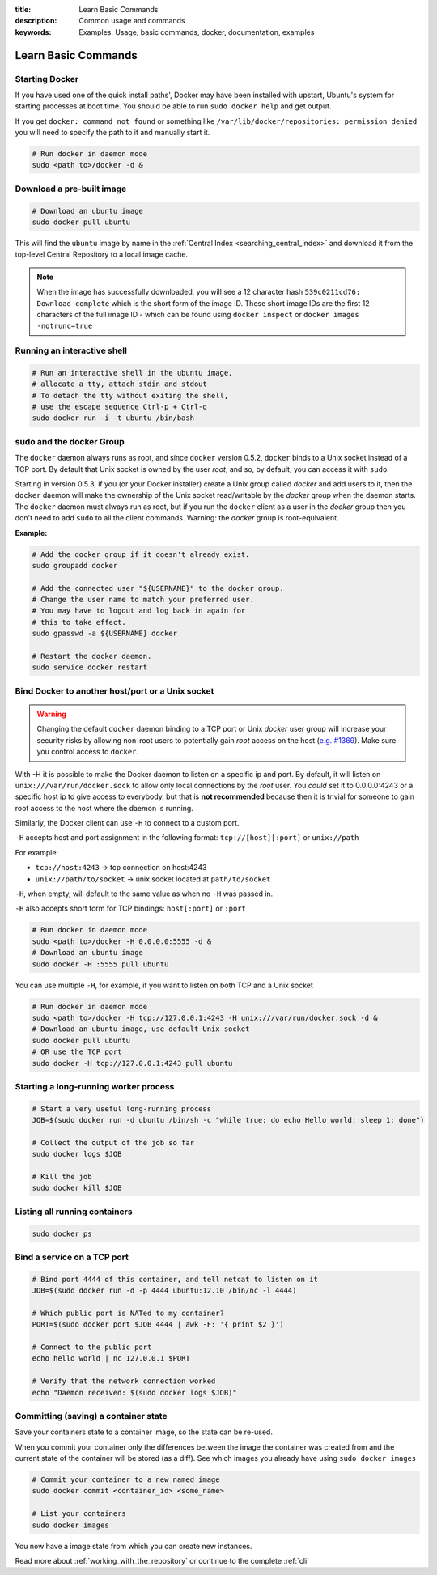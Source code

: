 :title: Learn Basic Commands
:description: Common usage and commands
:keywords: Examples, Usage, basic commands, docker, documentation, examples


Learn Basic Commands
====================

Starting Docker
---------------

If you have used one of the quick install paths', Docker may have been
installed with upstart, Ubuntu's system for starting processes at boot
time. You should be able to run ``sudo docker help`` and get output.

If you get ``docker: command not found`` or something like
``/var/lib/docker/repositories: permission denied`` you will need to
specify the path to it and manually start it.

.. code-block:: bash

    # Run docker in daemon mode
    sudo <path to>/docker -d &

Download a pre-built image
--------------------------

.. code-block:: bash

  # Download an ubuntu image
  sudo docker pull ubuntu

This will find the ``ubuntu`` image by name in the :ref:`Central Index 
<searching_central_index>` and download it from the top-level Central 
Repository to a local image cache.

.. NOTE:: When the image has successfully downloaded, you will see a
   12 character hash ``539c0211cd76: Download complete`` which is the
   short form of the image ID. These short image IDs are the first 12
   characters of the full image ID - which can be found using ``docker
   inspect`` or ``docker images -notrunc=true``

Running an interactive shell
----------------------------

.. code-block:: bash

  # Run an interactive shell in the ubuntu image,
  # allocate a tty, attach stdin and stdout
  # To detach the tty without exiting the shell,
  # use the escape sequence Ctrl-p + Ctrl-q
  sudo docker run -i -t ubuntu /bin/bash

.. _dockergroup:

sudo and the docker Group
-------------------------

The ``docker`` daemon always runs as root, and since ``docker``
version 0.5.2, ``docker`` binds to a Unix socket instead of a TCP
port. By default that Unix socket is owned by the user *root*, and so,
by default, you can access it with ``sudo``.

Starting in version 0.5.3, if you (or your Docker installer) create a
Unix group called *docker* and add users to it, then the ``docker``
daemon will make the ownership of the Unix socket read/writable by the
*docker* group when the daemon starts. The ``docker`` daemon must
always run as root, but if you run the ``docker`` client as a user in
the *docker* group then you don't need to add ``sudo`` to all the
client commands.  Warning: the *docker* group is root-equivalent.

**Example:**

.. code-block:: bash

  # Add the docker group if it doesn't already exist.
  sudo groupadd docker

  # Add the connected user "${USERNAME}" to the docker group.
  # Change the user name to match your preferred user.
  # You may have to logout and log back in again for
  # this to take effect.
  sudo gpasswd -a ${USERNAME} docker

  # Restart the docker daemon.
  sudo service docker restart

.. _bind_docker:

Bind Docker to another host/port or a Unix socket
-------------------------------------------------

.. warning:: Changing the default ``docker`` daemon binding to a TCP
   port or Unix *docker* user group will increase your security risks
   by allowing non-root users to potentially gain *root* access on the
   host (`e.g. #1369
   <https://github.com/dotcloud/docker/issues/1369>`_). Make sure you
   control access to ``docker``.

With -H it is possible to make the Docker daemon to listen on a
specific ip and port. By default, it will listen on
``unix:///var/run/docker.sock`` to allow only local connections by the
*root* user.  You *could* set it to 0.0.0.0:4243 or a specific host ip to
give access to everybody, but that is **not recommended** because then
it is trivial for someone to gain root access to the host where the
daemon is running.

Similarly, the Docker client can use ``-H`` to connect to a custom port.

``-H`` accepts host and port assignment in the following format:
``tcp://[host][:port]`` or ``unix://path``

For example:

* ``tcp://host:4243`` -> tcp connection on host:4243
* ``unix://path/to/socket`` -> unix socket located at ``path/to/socket``

``-H``, when empty, will default to the same value as when no ``-H`` was passed in.

``-H`` also accepts short form for TCP bindings:
``host[:port]`` or ``:port``

.. code-block:: bash

   # Run docker in daemon mode
   sudo <path to>/docker -H 0.0.0.0:5555 -d &
   # Download an ubuntu image
   sudo docker -H :5555 pull ubuntu

You can use multiple ``-H``, for example, if you want to listen on
both TCP and a Unix socket

.. code-block:: bash

   # Run docker in daemon mode
   sudo <path to>/docker -H tcp://127.0.0.1:4243 -H unix:///var/run/docker.sock -d &
   # Download an ubuntu image, use default Unix socket
   sudo docker pull ubuntu
   # OR use the TCP port
   sudo docker -H tcp://127.0.0.1:4243 pull ubuntu

Starting a long-running worker process
--------------------------------------

.. code-block:: bash

  # Start a very useful long-running process
  JOB=$(sudo docker run -d ubuntu /bin/sh -c "while true; do echo Hello world; sleep 1; done")

  # Collect the output of the job so far
  sudo docker logs $JOB

  # Kill the job
  sudo docker kill $JOB


Listing all running containers
------------------------------

.. code-block:: bash

  sudo docker ps

Bind a service on a TCP port
------------------------------

.. code-block:: bash

  # Bind port 4444 of this container, and tell netcat to listen on it
  JOB=$(sudo docker run -d -p 4444 ubuntu:12.10 /bin/nc -l 4444)

  # Which public port is NATed to my container?
  PORT=$(sudo docker port $JOB 4444 | awk -F: '{ print $2 }')

  # Connect to the public port
  echo hello world | nc 127.0.0.1 $PORT

  # Verify that the network connection worked
  echo "Daemon received: $(sudo docker logs $JOB)"


Committing (saving) a container state
-------------------------------------

Save your containers state to a container image, so the state can be re-used.

When you commit your container only the differences between the image
the container was created from and the current state of the container
will be stored (as a diff). See which images you already have using
``sudo docker images``

.. code-block:: bash

    # Commit your container to a new named image
    sudo docker commit <container_id> <some_name>

    # List your containers
    sudo docker images

You now have a image state from which you can create new instances.



Read more about :ref:`working_with_the_repository` or continue to the
complete :ref:`cli`

